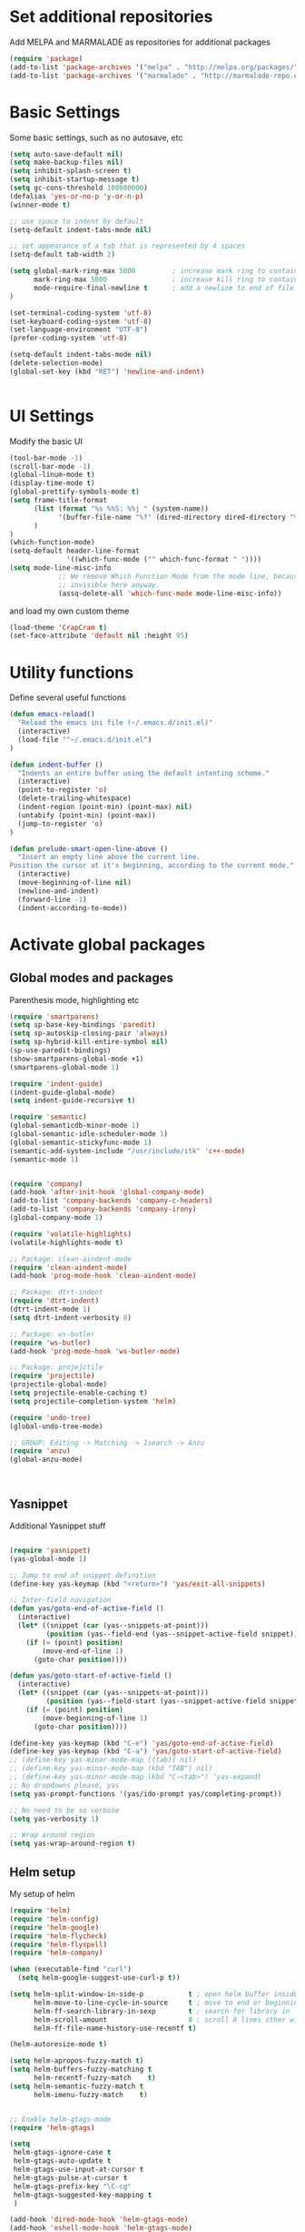 * Set additional repositories
Add MELPA and MARMALADE as repositories for additional packages
#+BEGIN_SRC emacs-lisp
(require 'package)
(add-to-list 'package-archives '("melpa" . "http://melpa.org/packages/"))
(add-to-list 'package-archives '("marmalade" . "http://marmalade-repo.org/packages/"))

#+END_SRC

* Basic Settings
  Some basic settings, such as no autosave, etc
#+BEGIN_SRC emacs-lisp
(setq auto-save-default nil)
(setq make-backup-files nil)
(setq inhibit-splash-screen t)
(setq inhibit-startup-message t)
(setq gc-cons-threshold 100000000)
(defalias 'yes-or-no-p 'y-or-n-p)
(winner-mode t)

;; use space to indent by default
(setq-default indent-tabs-mode nil)

;; set appearance of a tab that is represented by 4 spaces
(setq-default tab-width 2)

(setq global-mark-ring-max 5000         ; increase mark ring to contains 5000 entries
      mark-ring-max 5000                ; increase kill ring to contains 5000 entries
      mode-require-final-newline t      ; add a newline to end of file
)

(set-terminal-coding-system 'utf-8)
(set-keyboard-coding-system 'utf-8)
(set-language-environment "UTF-8")
(prefer-coding-system 'utf-8)

(setq-default indent-tabs-mode nil)
(delete-selection-mode)
(global-set-key (kbd "RET") 'newline-and-indent)


#+END_SRC

* UI Settings
Modify the basic UI
#+BEGIN_SRC emacs-lisp
(tool-bar-mode -1)
(scroll-bar-mode -1)
(global-linum-mode t)
(display-time-mode t)
(global-prettify-symbols-mode t)
(setq frame-title-format
      (list (format "%s %%S: %%j " (system-name))
            '(buffer-file-name "%f" (dired-directory dired-directory "%b"))
      )
)
(which-function-mode)
(setq-default header-line-format
              '((which-func-mode ("" which-func-format " "))))
(setq mode-line-misc-info
            ;; We remove Which Function Mode from the mode line, because it's mostly
            ;; invisible here anyway.
            (assq-delete-all 'which-func-mode mode-line-misc-info))
#+END_SRC
and load my own custom theme
#+BEGIN_SRC emacs-lisp
(load-theme 'CrapCram t)
(set-face-attribute 'default nil :height 95)
#+END_SRC

* Utility functions
Define several useful functions
#+BEGIN_SRC emacs-lisp
(defun emacs-reload()
  "Reload the emacs ini file (~/.emacs.d/init.el)"
  (interactive)
  (load-file '"~/.emacs.d/init.el")
)

(defun indent-buffer ()
  "Indents an entire buffer using the default intenting scheme."
  (interactive)
  (point-to-register 'o)
  (delete-trailing-whitespace)
  (indent-region (point-min) (point-max) nil)
  (untabify (point-min) (point-max))
  (jump-to-register 'o)
)

(defun prelude-smart-open-line-above ()
  "Insert an empty line above the current line.
Position the cursor at it's beginning, according to the current mode."
  (interactive)
  (move-beginning-of-line nil)
  (newline-and-indent)
  (forward-line -1)
  (indent-according-to-mode))

#+END_SRC

* Activate global packages
** Global modes and packages
Parenthesis mode, highlighting etc
#+BEGIN_SRC emacs-lisp
(require 'smartparens)
(setq sp-base-key-bindings 'paredit)
(setq sp-autoskip-closing-pair 'always)
(setq sp-hybrid-kill-entire-symbol nil)
(sp-use-paredit-bindings)
(show-smartparens-global-mode +1)
(smartparens-global-mode 1)

(require 'indent-guide)
(indent-guide-global-mode)
(setq indent-guide-recursive t)

(require 'semantic)
(global-semanticdb-minor-mode 1)
(global-semantic-idle-scheduler-mode 1)
(global-semantic-stickyfunc-mode 1)
(semantic-add-system-include "/usr/include/itk" 'c++-mode)
(semantic-mode 1)


(require 'company)
(add-hook 'after-init-hook 'global-company-mode)
(add-to-list 'company-backends 'company-c-headers)
(add-to-list 'company-backends 'company-irony)
(global-company-mode 1)

(require 'volatile-highlights)
(volatile-highlights-mode t)

;; Package: clean-aindent-mode
(require 'clean-aindent-mode)
(add-hook 'prog-mode-hook 'clean-aindent-mode)

;; Package: dtrt-indent
(require 'dtrt-indent)
(dtrt-indent-mode 1)
(setq dtrt-indent-verbosity 0)

;; Package: ws-butler
(require 'ws-butler)
(add-hook 'prog-mode-hook 'ws-butler-mode)

;; Package: projejctile
(require 'projectile)
(projectile-global-mode)
(setq projectile-enable-caching t)
(setq projectile-completion-system 'helm)

(require 'undo-tree)
(global-undo-tree-mode)

;; GROUP: Editing -> Matching -> Isearch -> Anzu
(require 'anzu)
(global-anzu-mode)



#+END_SRC
** Yasnippet
Additional Yasnippet stuff
#+BEGIN_SRC emacs-lisp

(require 'yasnippet)
(yas-global-mode 1)

;; Jump to end of snippet definition
(define-key yas-keymap (kbd "<return>") 'yas/exit-all-snippets)

;; Inter-field navigation
(defun yas/goto-end-of-active-field ()
  (interactive)
  (let* ((snippet (car (yas--snippets-at-point)))
         (position (yas--field-end (yas--snippet-active-field snippet))))
    (if (= (point) position)
        (move-end-of-line 1)
      (goto-char position))))

(defun yas/goto-start-of-active-field ()
  (interactive)
  (let* ((snippet (car (yas--snippets-at-point)))
         (position (yas--field-start (yas--snippet-active-field snippet))))
    (if (= (point) position)
        (move-beginning-of-line 1)
      (goto-char position))))

(define-key yas-keymap (kbd "C-e") 'yas/goto-end-of-active-field)
(define-key yas-keymap (kbd "C-a") 'yas/goto-start-of-active-field)
;; (define-key yas-minor-mode-map [(tab)] nil)
;; (define-key yas-minor-mode-map (kbd "TAB") nil)
;; (define-key yas-minor-mode-map (kbd "C-<tab>") 'yas-expand)
;; No dropdowns please, yas
(setq yas-prompt-functions '(yas/ido-prompt yas/completing-prompt))

;; No need to be so verbose
(setq yas-verbosity 1)

;; Wrap around region
(setq yas-wrap-around-region t)

#+END_SRC
** Helm setup
My setup of helm
#+BEGIN_SRC emacs-lisp
(require 'helm)
(require 'helm-config)
(require 'helm-google)
(require 'helm-flycheck)
(require 'helm-flyspell)
(require 'helm-company)

(when (executable-find "curl")
  (setq helm-google-suggest-use-curl-p t))

(setq helm-split-window-in-side-p           t ; open helm buffer inside current window, not occupy whole other window
      helm-move-to-line-cycle-in-source     t ; move to end or beginning of source when reaching top or bottom of source.
      helm-ff-search-library-in-sexp        t ; search for library in `require' and `declare-function' sexp.
      helm-scroll-amount                    8 ; scroll 8 lines other window using M-<next>/M-<prior>
      helm-ff-file-name-history-use-recentf t)

(helm-autoresize-mode t)

(setq helm-apropos-fuzzy-match t)
(setq helm-buffers-fuzzy-matching t
      helm-recentf-fuzzy-match    t)
(setq helm-semantic-fuzzy-match t
      helm-imenu-fuzzy-match    t)


;; Enable helm-gtags-mode
(require 'helm-gtags)

(setq
 helm-gtags-ignore-case t
 helm-gtags-auto-update t
 helm-gtags-use-input-at-cursor t
 helm-gtags-pulse-at-cursor t
 helm-gtags-prefix-key "\C-cg"
 helm-gtags-suggested-key-mapping t
 )

(add-hook 'dired-mode-hook 'helm-gtags-mode)
(add-hook 'eshell-mode-hook 'helm-gtags-mode)
(add-hook 'c-mode-hook 'helm-gtags-mode)
(add-hook 'c++-mode-hook 'helm-gtags-mode)

(require 'helm-grep)

(helm-mode 1)

#+END_SRC
*** Helm Keybindings
#+BEGIN_SRC emacs-lisp

(define-key helm-gtags-mode-map (kbd "C-c g a") 'helm-gtags-tags-in-this-function)
(define-key helm-gtags-mode-map (kbd "C-j") 'helm-gtags-select)
(define-key helm-gtags-mode-map (kbd "M-.") 'helm-gtags-dwim)
(define-key helm-gtags-mode-map (kbd "M-,") 'helm-gtags-pop-stack)
(define-key helm-gtags-mode-map (kbd "C-c <") 'helm-gtags-previous-history)
(define-key helm-gtags-mode-map (kbd "C-c >") 'helm-gtags-next-history)

(define-key helm-map (kbd "<tab>") 'helm-execute-persistent-action) ; rebihnd tab to do persistent action
(define-key helm-map (kbd "C-i") 'helm-execute-persistent-action) ; make TAB works in terminal
(define-key helm-map (kbd "C-z")  'helm-select-action) ; list actions using C-z

(define-key helm-grep-mode-map (kbd "<return>")  'helm-grep-mode-jump-other-window)
(define-key helm-grep-mode-map (kbd "n")  'helm-grep-mode-jump-other-window-forward)
(define-key helm-grep-mode-map (kbd "p")  'helm-grep-mode-jump-other-window-backward)

#+END_SRC 
** Magit
#+BEGIN_SRC emacs-lisp
(require 'magit)
#+END_SRC
* Programming Stuff
We add modes for several programming languages and local keybindings
** C++-MODE
#+BEGIN_SRC emacs-lisp
;; setup GDB
(setq gdb-many-windows t ;; use gdb-many-windows by default
      gdb-show-main t  ;; Non-nil means display source file containing the main routine at startup
)
(setq
 c-default-style "linux"
)
(defun my-c-mode-common-hook ()
  ;; my customizations for all of c-mode and related modes
  (require 'ede)
  (global-ede-mode)
  (hs-minor-mode)
  (setq flycheck-checker 'c/c++-gcc)
  (flycheck-mode)
  (turn-on-auto-fill)
  (global-set-key [f6] 'run-cfile)
  (global-set-key [C-c C-y] 'uncomment-region)
  (irony-mode)
)

(add-hook 'c-mode-common-hook   'my-c-mode-common-hook)
(add-hook 'c++-mode-hook 'irony-mode)
(add-hook 'c-mode-hook 'irony-mode)
(add-hook 'objc-mode-hook 'irony-mode)

#+END_SRC

** MATLAB MODE
#+BEGIN_SRC emacs-lisp
(add-hook 'matlab-mode-hook 'auto-complete-mode)
(add-to-list 'auto-mode-alist '("\\.m$" . matlab-mode))
#+END_SRC

** JULIA MODE 
#+BEGIN_SRC emacs-lisp
(add-to-list 'auto-mode-alist '("\\.jl$" . julia-mode))
#+END_SRC


** LISP MODE
#+BEGIN_SRC emacs-lisp
 (add-to-list 'auto-mode-alist '("\\.el$" . lisp-mode))
#+END_SRC

** GNUPLOT MODE
#+BEGIN_SRC emacs-lisp
(autoload 'gnuplot-mode "gnuplot" "gnuplot major mode" t)
(autoload 'gnuplot-make-buffer "gnuplot" "open a buffer in gnuplot mode" t)

(add-to-list 'auto-mode-alist '("\\.gnu$" . gnuplot-mode))
(add-to-list 'auto-mode-alist '("\\.plt$" . gnuplot-mode))

(add-hook 'gnuplot-mode-hook
          (lambda () (local-set-key (kbd "C-c C-c") 'gnuplot-run-buffer)))
#+END_SRC

** AUCTEX
Everything that corresponds to latex
#+BEGIN_SRC emacs-lisp
(require 'company-auctex)
(company-auctex-init)
(setq-default TeX-engine 'xetex)
(setq latex-run-command "xelatex --shell-escape")
(setq-default TeX-PDF-mode t)
(setq-default TeX-master nil)
(add-hook 'TeX-mode-hook
          (lambda ()
	    (flyspell-mode 1)
            (TeX-fold-mode 1)
            (add-hook 'find-file-hook 'TeX-fold-buffer t t)
	    (local-set-key [C-tab] 'TeX-complete-symbol)
	    (local-set-key [C-c C-g] 'TeX-kill-job)
	    )
	  )

(add-to-list 'auto-mode-alist '("\\.tex$" . TeX-mode))
(add-to-list 'auto-mode-alist '("\\.sty$" . TeX-mode))

(TeX-add-style-hook
 "latex"
 (lambda ()
   (LaTeX-add-environments
    '("frame" LaTeX-env-contents))))

(add-hook 'LaTeX-mode-hook 'turn-on-auto-fill)
(add-hook 'LaTeX-mode-hook
      (lambda()
        (local-set-key [C-tab] 'TeX-complete-symbol)))
(require 'auto-dictionary)
(add-hook 'flyspell-mode-hook (lambda () (auto-dictionary-mode 1)))

(setq TeX-view-program-selection
   (quote
    (((output-dvi style-pstricks)
      "dvips and gv")
     (output-dvi "xdvi")
     (output-pdf "Okular")
     (output-html "xdg-open"))))
(setq LaTeX-command-style (quote (("" "%(PDF)%(latex) --shell-escape %S%(PDFout)"))))

#+END_SRC

* ORG-MODE
My org-mode setup
#+BEGIN_SRC emacs-lisp
  (require 'ox-reveal)
  (require 'ox-twbs)
  (setq org-reveal-root "file:///home/zieglemc/src/reveal.js-master/js/reveal.js")
  (add-to-list 'auto-mode-alist '("\\.org$" . org-mode))
  (add-to-list 'auto-mode-alist '("\\.todo$" . org-mode))

  (setq org-hide-leading-stars t)
  (setq org-ellipsis " ↷")  
  (require 'org-bullets)
  (add-hook 'org-mode-hook (lambda () (org-bullets-mode 1)))


  (setq org-src-fontify-natively t)
  (setq org-src-tab-acts-natively t)

  (setq org-agenda-custom-commands
      '(("W" agenda "" ((org-agenda-ndays 21)))))

  (setq org-agenda-files (quote ("~/Stuff/ToDo/agenda.org" "~/Stuff/ToDo/worktime.org" "~/Stuff/ToDo/todo.org")))


#+END_SRC

* Global Keybindings
** Personal keybindings
#+BEGIN_SRC emacs-lisp
;; PACKAGE: comment-dwim-2
(global-set-key (kbd "M-;") 'comment-dwim-2)

(global-set-key (kbd "M-%") 'anzu-query-replace)
(global-set-key (kbd "C-M-%") 'anzu-query-replace-regexp)

(global-set-key (kbd "M-o") 'prelude-smart-open-line)

(global-set-key (kbd "<f12>") 'eval-buffer)
(global-set-key (kbd "<f5>") (lambda ()
                               (interactive)
                               (setq-local compilation-read-command nil)
                               (call-interactively 'compile)))
(global-set-key [C-c C-y] 'uncomment-region)

(fset 'make_newline
      [?\C-e tab return])

(global-set-key (kbd "C-<return>") 'make_newline)

(global-set-key "\C-x\\" 'indent-buffer)

(global-set-key (kbd "RET") 'newline-and-indent)  ; automatically indent when press RET

(global-set-key (kbd "C-<tab>") 'company-complete)
(define-key global-map (kbd "C-.") 'company-files)

(global-set-key (kbd "C-!") 'repeat)

(global-set-key (kbd "C-x g") 'magit-status)

(global-set-key (kbd "M-g <left>") 'windmove-left)
(global-set-key (kbd "M-g <right>") 'windmove-right)
(global-set-key (kbd "M-g <up>") 'windmove-up)
(global-set-key (kbd "M-g <down>") 'windmove-down)

(global-set-key (kbd "C-x g") 'magit-status)

(define-key winner-mode-map (kbd "C-c <left>") nil)
(define-key winner-mode-map (kbd "C-c <right>") nil)

(global-set-key (kbd "M-g <prior>") 'winner-undo)
(global-set-key (kbd "M-g <next>") 'winner-redo)

#+END_SRC
** Global Helm Keybindings
#+BEGIN_SRC emacs-lisp
;; The default "C-x c" is quite close to "C-x C-c", which quits Emacs.
;; Changed to "C-c h". Note: We must set "C-c h" globally, because we
;; cannot change `helm-command-prefix-key' once `helm-config' is loaded.
(global-set-key (kbd "C-c h") 'helm-command-prefix)
(global-unset-key (kbd "C-x c"))

(global-set-key (kbd "M-x") 'helm-M-x)
(global-set-key (kbd "M-y") 'helm-show-kill-ring)
(global-set-key (kbd "C-x b") 'helm-mini)
(global-set-key (kbd "C-x C-f") 'helm-find-files)
(global-set-key (kbd "C-h SPC") 'helm-all-mark-rings)
(global-set-key (kbd "C-c h o") 'helm-occur)

(global-set-key (kbd "C-c h C-c w") 'helm-wikipedia-suggest)

(global-set-key (kbd "C-c h x") 'helm-register)
;; (global-set-key (kbd "C-x r j") 'jump-to-register)

(define-key 'help-command (kbd "C-f") 'helm-apropos)
(define-key 'help-command (kbd "r") 'helm-info-emacs)
(define-key 'help-command (kbd "C-l") 'helm-locate-library)

(global-set-key (kbd "C-c h") 'helm-command-prefix)
(global-unset-key (kbd "C-x c"))

#+END_SRC
** Global Org Keybindings
#+BEGIN_SRC emacs-lisp
(global-set-key "\C-cl" 'org-store-link)
(global-set-key "\C-ca" 'org-agenda)
(global-set-key "\C-cc" 'org-capture)
(global-set-key "\C-cb" 'org-iswitchb)
(global-set-key (kbd "C-c <left>") 'org-metaleft)
(global-set-key (kbd "C-c <right>") 'org-metaright)
(global-set-key (kbd "C-c <up>") 'org-metaup)
(global-set-key (kbd "C-c <down>") 'org-metadown)
(global-set-key (kbd "C-c S-<left>") 'org-metashiftleft)
(global-set-key (kbd "C-c S-<right>") 'org-metashiftright)
(global-set-key (kbd "C-c S-<up>") 'org-metashiftup)
(global-set-key (kbd "C-c S-<down>") 'org-metashiftdown)
#+END_SRC
** Global GDB/debugging Keybindings
#+BEGIN_SRC emacs-lisp
(global-set-key (kbd "<f10>") 'gud-cont)
(global-set-key (kbd "<f9>") 'gud-step);; equiv matlab step in
(global-set-key (kbd "<f8>") 'gud-next) ;; equiv matlab step 1
(global-set-key (kbd "<f7>") 'gud-finish) ;; equiv matlab step out
#+END_SRC
